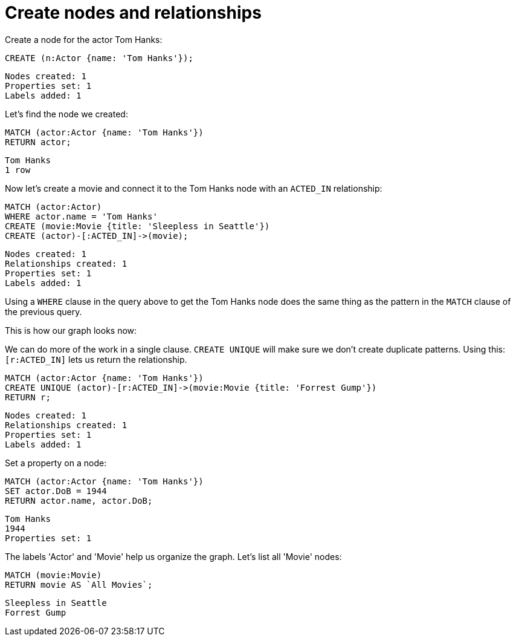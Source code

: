 = Create nodes and relationships =

// console

Create a node for the actor Tom Hanks:

[source,cypher]
----
CREATE (n:Actor {name: 'Tom Hanks'});
----

[source,querytest]
----
Nodes created: 1
Properties set: 1
Labels added: 1
----

Let's find the node we created:

[source,cypher]
----
MATCH (actor:Actor {name: 'Tom Hanks'})
RETURN actor;
----

[source,querytest]
----
Tom Hanks
1 row
----

Now let's create a movie and connect it to the Tom Hanks node with an `ACTED_IN` relationship:

[source,cypher]
----
MATCH (actor:Actor)
WHERE actor.name = 'Tom Hanks'
CREATE (movie:Movie {title: 'Sleepless in Seattle'})
CREATE (actor)-[:ACTED_IN]->(movie);
----

[source,querytest]
----
Nodes created: 1
Relationships created: 1
Properties set: 1
Labels added: 1
----

Using a `WHERE` clause in the query above to get the Tom Hanks node does the same thing as the pattern in the `MATCH` clause of the previous query.

This is how our graph looks now:

// graph:created-first-movie

We can do more of the work in a single clause.
`CREATE UNIQUE` will make sure we don't create duplicate patterns.
Using this: `[r:ACTED_IN]` lets us return the relationship.

[source,cypher]
----
MATCH (actor:Actor {name: 'Tom Hanks'})
CREATE UNIQUE (actor)-[r:ACTED_IN]->(movie:Movie {title: 'Forrest Gump'})
RETURN r;
----

[source,querytest]
----
Nodes created: 1
Relationships created: 1
Properties set: 1
Labels added: 1
----

Set a property on a node:

[source,cypher]
----
MATCH (actor:Actor {name: 'Tom Hanks'})
SET actor.DoB = 1944
RETURN actor.name, actor.DoB;
----

[source,querytest]
----
Tom Hanks
1944
Properties set: 1
----

The labels 'Actor' and 'Movie' help us organize the graph.
Let's list all 'Movie' nodes:

[source,cypher]
----
MATCH (movie:Movie)
RETURN movie AS `All Movies`;
----

[source,querytest]
----
Sleepless in Seattle
Forrest Gump
----

// table



